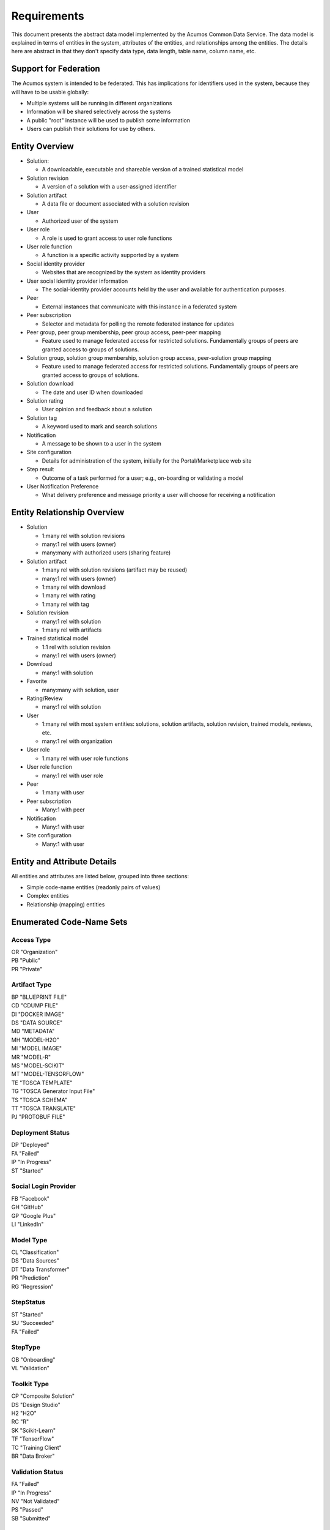 .. ===============LICENSE_START=======================================================
.. Acumos CC-BY-4.0
.. ===================================================================================
.. Copyright (C) 2017 AT&T Intellectual Property & Tech Mahindra. All rights reserved.
.. ===================================================================================
.. This Acumos documentation file is distributed by AT&T and Tech Mahindra
.. under the Creative Commons Attribution 4.0 International License (the "License");
.. you may not use this file except in compliance with the License.
.. You may obtain a copy of the License at
..
.. http://creativecommons.org/licenses/by/4.0
..
.. This file is distributed on an "AS IS" BASIS,
.. WITHOUT WARRANTIES OR CONDITIONS OF ANY KIND, either express or implied.
.. See the License for the specific language governing permissions and
.. limitations under the License.
.. ===============LICENSE_END=========================================================

============
Requirements
============

This document presents the abstract data model implemented by the Acumos Common Data Service.
The data model is explained in terms of entities in the system, attributes of the entities,
and relationships among the entities.  The details here are abstract in that they don't specify
data type, data length, table name, column name, etc.

Support for Federation
----------------------

The Acumos system is intended to be federated. This has implications for identifiers used in the system, because they will have to be usable globally:

* Multiple systems will be running in different organizations
* Information will be shared selectively across the systems
* A public "root" instance will be used to publish some information
* Users can publish their solutions for use by others.

Entity Overview
---------------

* Solution:

  - A downloadable, executable and shareable version of a trained statistical model

* Solution revision

  - A version of a solution with a user-assigned identifier

* Solution artifact

  - A data file or document associated with a solution revision

* User

  - Authorized user of the system

* User role

  - A role is used to grant access to user role functions

* User role function

  - A function is a specific activity supported by a system

* Social identity provider

  - Websites that are recognized by the system as identity providers

* User social identity provider information

  - The social-identity provider accounts held by the user and available for authentication purposes.

* Peer

  - External instances that communicate with this instance in a federated system

* Peer subscription

  - Selector and metadata for polling the remote federated instance for updates

* Peer group, peer group membership, peer group access, peer-peer mapping

  - Feature used to manage federated access for restricted solutions.  
    Fundamentally groups of peers are granted access to groups of solutions.

* Solution group, solution group membership, solution group access, peer-solution group mapping

  - Feature used to manage federated access for restricted solutions.
    Fundamentally groups of peers are granted access to groups of solutions.

* Solution download

  - The date and user ID when downloaded

* Solution rating

  - User opinion and feedback about a solution

* Solution tag

  - A keyword used to mark and search solutions

* Notification

  - A message to be shown to a user in the system

* Site configuration

  - Details for administration of the system, initially for the Portal/Marketplace web site

* Step result

  - Outcome of a task performed for a user; e.g., on-boarding or validating a model

* User Notification Preference

  - What delivery preference and message priority a user will choose for receiving a notification  


Entity Relationship Overview
----------------------------

* Solution

  - 1:many rel with solution revisions
  - many:1 rel with users (owner)
  - many:many with authorized users (sharing feature)

* Solution artifact

  - 1:many rel with solution revisions (artifact may be reused)
  - many:1 rel with users (owner)
  - 1:many rel with download
  - 1:many rel with rating
  - 1:many rel with tag

* Solution revision

  - many:1 rel with solution
  - 1:many rel with artifacts

* Trained statistical model

  - 1:1 rel with solution revision
  - many:1 rel with users (owner)

* Download

  - many:1 with solution

* Favorite

  - many:many with solution, user

* Rating/Review

  - many:1 rel with solution

* User

  - 1:many rel with most system entities: solutions, solution artifacts, solution revision, trained models, reviews, etc.
  - many:1 rel with organization

* User role

  - 1:many rel with user role functions

* User role function

  - many:1 rel with user role

* Peer

  - 1:many with user

* Peer subscription

  - Many:1 with peer

* Notification

  - Many:1 with user

* Site configuration

  - Many:1 with user

Entity and Attribute Details
----------------------------

All entities and attributes are listed below, grouped into three sections:

* Simple code-name entities (readonly pairs of values)
* Complex entities
* Relationship (mapping) entities


Enumerated Code-Name Sets
-------------------------

Access Type
^^^^^^^^^^^

| OR "Organization"
| PB "Public"
| PR "Private"

Artifact Type
^^^^^^^^^^^^^

| BP "BLUEPRINT FILE"
| CD "CDUMP FILE"
| DI "DOCKER IMAGE"
| DS "DATA SOURCE"
| MD "METADATA"
| MH "MODEL-H2O"
| MI "MODEL IMAGE"
| MR "MODEL-R"
| MS "MODEL-SCIKIT"
| MT "MODEL-TENSORFLOW"
| TE "TOSCA TEMPLATE"
| TG "TOSCA Generator Input File"
| TS "TOSCA SCHEMA"
| TT "TOSCA TRANSLATE"
| PJ "PROTOBUF FILE"

Deployment Status
^^^^^^^^^^^^^^^^^

| DP "Deployed"
| FA "Failed"
| IP "In Progress"
| ST "Started"

Social Login Provider
^^^^^^^^^^^^^^^^^^^^^

| FB "Facebook"
| GH "GitHub"
| GP "Google Plus"
| LI "LinkedIn"

Model Type
^^^^^^^^^^

| CL "Classification"
| DS "Data Sources"
| DT "Data Transformer"
| PR "Prediction"
| RG "Regression"

StepStatus
^^^^^^^^^^

| ST "Started"
| SU "Succeeded"
| FA "Failed"

StepType
^^^^^^^^

| OB "Onboarding"
| VL "Validation"

Toolkit Type
^^^^^^^^^^^^

| CP "Composite Solution"
| DS "Design Studio"
| H2 "H2O"
| RC "R"
| SK "Scikit-Learn"
| TF "TensorFlow"
| TC "Training Client"
| BR "Data Broker"

Validation Status
^^^^^^^^^^^^^^^^^

| FA "Failed"
| IP "In Progress"
| NV "Not Validated"
| PS "Passed"
| SB "Submitted"

Validation Type
^^^^^^^^^^^^^^^

| SS "Security Scan"
| LC "License Check"
| OQ "OSS Quantification"
| TA "Text Analysis"

Message Severity
^^^^^^^^^^^^^^^^

| HG "High"
| MD "Medium"
| LW "Low"

Entities
--------

The system entities are shown in alphabetical order.

Comment
^^^^^^^

This stores a user comment within a comment thread.

Attributes:

*    Comment ID
*    Thread ID
*    Parent ID (identifies the comment ID for which this comment is a reply; optional)
*    User ID
*    Text (the comment content)


Notification
^^^^^^^^^^^^

A notification is a message for a user about an event, for example that a solution previously downloaded has been updated.

Attributes:

*    Notification ID
*    Title (like an email subject)
*    Message (like an email body)
*    URL (a link)
*    Start (earliest date/time when the notification is active)
*    End (latest date/time when the notification is active)

Notifications are mapped to users in a many:many relationship.  That relationship must track which notifications have been viewed by the user.


Peer
^^^^

Registered and authorized external instances of the platform that communicate with this instance.  The registration is intended to be controlled by any user with admin roles.  This model is used to support the federated architecture.

Attributes:

*    Unique ID for peer
*    Site name
*    Subject name

     -  For an X.509 certificate

*    Site URL(s)

     -   How many interfaces will be required by federation?
     -   For now we are considering 2 types of urls: API url and web url.

*    Description
*    IsActive
*    IsSelf
*    Contacts (a pair, one as primary and another as backup)
*    Create timestamp
*    Modified timestamp


Peer Group
^^^^^^^^^^^

Defines a group that may be assigned to peers to facilitate access control. Only seen locally, not federated.

Attributes:

*    Group ID
*    Name
*    Description

     -   Additional textual information about this group


Role for Users
^^^^^^^^^^^^^^

Roles are named like "designer" or "administrator" and are used to assign privilege levels to users, in terms of the functions those users may perform; i.e., the system features they are authorized to use.

Attributes:

*    Unique ID
*    Name
*    Active (yes/no)


Role Function
^^^^^^^^^^^^^

A role function is a name for an action that may be performed by a user within a specific role, such as createModel. The software system may grant access to specific features based on whether the user role function is assigned to the user making a request. Role functions are related to roles in a many:mnany relationship.  So for example, a "designer" role may have many functions such as "read", "create", "update" and "delete" while an "operator" role may have only the function "read".

Attributes:

*    Unique ID
*    Role ID
*    Function name


Site Configuration
^^^^^^^^^^^^^^^^^^

This stores administrative details for management of the system.

Attributes:

*    Config key
*    Config value, which is required to be a JSON block
*    User ID, the last person who updated the entry; optional to allow creation of initial row without a user ID
*    Created date
*    Modified date


Solution
^^^^^^^^

* A solution is composed by a user in the Design Studio and generated by the system.
* A solution consists of a collection of solution revisions; which in turn consist of artifacts.
* May be generated by the system from an on-boarded trained statistical model.
* The primary element of the Catalog that is displayed to users
* Supports versioning - a solution may have many solution revisions

The metadata listed here describes the solution as a whole.

Attributes:

* Unique ID for system use
* Name:

  - Chosen by user. This name is not required to be unique

* Description

  - Free-text description of what the solution does

* Owner ID

  - The owner is the author of the solution, and is automatically assigned to the person who uploaded the machine-learning model artifact originally.

* List of authorized users

  - To facilitate review and collaborative work with a team

* Provider

  - Name of organization that sponsored and/or supports the solution

* Peer

  - ID of Acumos peer where the solution was first onboarded

* Toolkit (aka implementation technology) code

  - Underlying ML technology; e.g., Scikit, RCloud, Composite solution, and more TBD

* Model type code

  - Underlying ML category; valid values include CLASSIFICATION and PREDICTION

* Access type code

  - This refers to the visibility of the solution. It can be 'Private', 'Organization Shared' or 'Public'.

* Proposed attribute: System ID where created

  - Supports federation, exchange of solutions among peer systems

* Proposed attribute: collection of child solutions

  - Supports composite solutions

* Create time

  - The time when the solution was created; i.e., upload time

* Modification time

  - The time when the solution gets updated

* Version

  - Redundant; this is already covered by the child revision entities to a solution

* Referenced docker images

  - Redundant - the solution revision tracks artifacts.
  - Question: could this be used to prevent deletion of a docker image as long as a solution with that docker image exists?

* Usage statistics: number of views, number of downloads, number of ratings, average rating

  - These may be derived from other entities


Solution Artifact
^^^^^^^^^^^^^^^^^

* An artifact is a component of a solution revision.
* Example: a Docker image with one micro service that exposes one trained statistical model
* Example: a TOSCA model for deploying a solution revision
* Example: a trained statistical model
* The output of a machine-learning algorithm created by a data scientist using training data and on-boarded to the system; e.g., Python pickle or R binary object

Attributes:

*    The file image, treated as an opaque byte stream

     -  Very likely to be stored as a binary file in a Nexus repository, so the URL to the file can be stored as an attribute.

*    Unique ID for system use, a generated UUID to be globally unique

*    Type

     -   An artifact type can be either a statistical model, metadata, docker image or TOSCA file (and TBD).

*    Descriptive name

     -   Chosen by user. This name may not be unique.

*    URL

     -   Using this, the artifact image can be retrieved from a Nexus repository

*    Owner ID

     -    The person's ID who created the artifact and is the owner of it.

*    Create time

      -  Time when the artifact is created

*    Modification time

     -   The time when the artifact gets updated

*    Description

     -   Describes what the artifact does

*    Size

     -   Represents the size of the artifact in KB

Below are detailed descriptions of some artifact types:

Trained statistical model

A trained statistical model is the output of a machine-learning algorithm.  The model is an opaque byte array, probably stored as a binary file in a Nexus repository.

Docker Image

A docker image is generated by the system, containing a microservice which in turn makes the trained statistical model usable.
TOSCA Model

A TOSCA model is used to deploy a solution to a specific hosted environment; e.g., Rackspace. Multiple TOSCA models can be defined for each solution. TOSCA models may be shared with other users.


Solution Deployment
^^^^^^^^^^^^^^^^^^^

This captures information about deployment of a specific revision of a solution to a target environment.

Attributes:

*    Deployment ID - generated
*    Solution ID - required
*    Revision ID - required
*    User ID - required
*    Target deployment environment
*    Deployment status (in progress, deployed, failed, etc.)



Solution Group
^^^^^^^^^^^^^^

Defines a group that may be assigned to solutions to facilitate access control. Only seen locally, not federated.

Attributes:

*    Group ID
*    Name
*    Description

     - Additional textual information about this group
     

Solution Revision
^^^^^^^^^^^^^^^^^

* Captures all the revisions of any solution as it goes through updates.
* Represents a collection of artifacts that implement the solution
* E.g., revision "1.0-alpha" is a consistent set of artifacts

A solution revision consists of a collection of solution artifacts. The metadata listed here describes the collection.

Attributes:

*    Unique Revision ID

     -  A globally unique ID for this specific revision

*    Solution ID

     -   Represents the solution, allows multiple revisions per solution

*    Version

     -   Chosen by the user. This serves as the solution's child revision entry identifier. This needs to be unique for any solution revision within the same solution.

*    Create time

     -   The time when this revision of the solution is created

*    Status

     -   Denotes if the solution is active or not

*    Creator

     -   The person who created the revision of the solution (reference to the user table)


Solution Validation Sequence
^^^^^^^^^^^^^^^^^^^^^^^^^^^^

This represents the steps to be performed in solution validation.  For example, in some environments a peer review may be required, and in other environments an automated scanner may be used.

Attributes:

*    Sequence; i.e., ordering of tasks
*    Validation task type


Step Result
^^^^^^^^^^^

This tracks the status of steps in the Acumos system by some actor or process. For example, the on-boarding feature can store information about the status and outcome of its steps.

Attributes:

*    Step Result ID - generated
*    Tracking ID - optional

     -  This represents a workflow execution instance. For example it may represent onboarding of a ML model workflow instance.

*    Step type Code - required

     -   Represents the type of workflow being tracked- for example whether it is onboarding of ML model workflow, validation of a ML model workflow or something else. Currently onboarding and validation are the two types of workflows being identified, but this list will grow as the need for tracking additional workflows arise.

*    Solution ID - optional
*    Revision ID - optional
*    Artifact ID - optional
*    User ID - optional
*    Name - required

     -   Represents the specific step involved in the workflow. For example for onboarding workflow, step name can "Soultion ID creation"

*    Status Code - required

     -   Represents the state at which the workflow step is currently in. Currently "started", "succeeded" and "failed" are the three step states which are tracked.

*    Result - optional

     -    Text information for a workflow step progress, for debugging purposes.

*    Start Date - required

     -   Date/time when a step starts

*    End Date - optional

     -   Date/time when a step ends


User Notification Preference
^^^^^^^^^^^^^^^^^^^^^^^^^^^^

This stores the delivery mechanism and message priority preferences by the user for receiving notifications

Attributes: 

*    User ID (notification recipient) 
*    Notification type (email/text/web)
*    Message Severity (low/medium/high)  


Tag for Solution
^^^^^^^^^^^^^^^^

Keywords applied to solutions. Attributes:

*    Tag name

Mapped many:many to solutions.


Thread
^^^^^^

This stores the general topic of discussion to which a comment is associated

Attributes:

*    Thread ID
*    Thread Title (optional)
*    Solution ID
*    Revision ID


User
^^^^

* Authorized users of the system must be recognized and authenticated.
* May be authenticated using a social identity provider; e.g., LinkedIn

Attributes:

*    Unique ID for system use
*    User's organization name
*    Login name
*    Login password
*    Password expiration date/time
*    First, middle, last names
*    Email address(es)
*    Phone number(s)
*    Profile picture (subject to some size limit)
*    Authentication mechanism

     -   We have discussed Facebook, Github, Linkedin

*    Authentication token

     -   For example, JSON Web Token, which should be short (hundreds of bytes) but may be large (thousand of bytes). This will be used to Secure APIs after logging in.

*    Levels of access

     -   For example, users might be modelers (data scientists) who upload models; integrators who build solutions in the design studio; or consumers who download and run solutions only.
     -   As one possible implementation, the EP-SDK represents privileges using roles and role functions.  A user is assigned one or more roles.  Each role is associated with one or more functions.  A function is a specific feature in the system. Still TBD if an external authentication system will deliver privileges like roles, or if all must be stored locally.

Users are related to user roles in a 1:many relationship; in other words, multiple roles may be assigned to a single user.


User Social Login Provider Account
^^^^^^^^^^^^^^^^^^^^^^^^^^^^^^^^^^

Describes the details of a user's account at a social identity provider.  One user may use multiple login providers; e.g., Facebook, Google, LinkedIn, Github; further a user may use multiple accounts with a single provider.

Attributes:

*    User ID
*    Login provider code
*    User's login name at the provider
*    Rank (which provider to prefer)
*    Display name
*    Profile URL
*    Image URL
*    Secret
*    Access token
*    Refresh token
*    Expiration time


Entity Mapping Relationships
----------------------------

This section documents the relationships among entities that are managed in separate mapping tables.  The extra tables allow many-many relationships using entity ID values. These standalone relationship tables do not define new entities, but may store information about the relationship, such as the time when it was created.

Please note this section does not document simple relationships managed within entities, which includes one-to-one and many-to-one relationships.  For example, every comment has the ID of the containing thread, so a separate table is not required to manage that relationship.


Relationship Solution - Revision
^^^^^^^^^^^^^^^^^^^^^^^^^^^^^^^^

This captures the relationship of a revision within a solution.

Attributes:

*    Revision ID
*    Solution ID
*    Version name (user-assigned string)
*    Description
*    Owner (User ID)


Relationship Revision - Artifact
^^^^^^^^^^^^^^^^^^^^^^^^^^^^^^^^

This captures the relationship of an artifact within a revision.

Attributes:

*    Revision ID
*    Artifact ID


Relationship Solution - Solution for Composite Solutions
^^^^^^^^^^^^^^^^^^^^^^^^^^^^^^^^^^^^^^^^^^^^^^^^^^^^^^^^

This captures a parent-child relationship of a composite solution; i.e., a solution that reuses other solutions.

Attributes:

*    Parent solution ID
*    Child solution ID


Relationship Solution - Revision - Task for Validation
^^^^^^^^^^^^^^^^^^^^^^^^^^^^^^^^^^^^^^^^^^^^^^^^^^^^^^

This relationship stores details of validating a solution revision against specific criteria such as a license check.

Attributes:

*    Solution ID
*    Revision ID
*    Task ID (validation job identifier)
*    Validation type
*    Validation status (pass, fail, ..)
*    Details of validation results


Relationship Solution - Tag
^^^^^^^^^^^^^^^^^^^^^^^^^^^

This captures the assignment of tags to solutions.

Attributes:

*    Solution ID
*    Tag value


Relationship Solution - User for Access
^^^^^^^^^^^^^^^^^^^^^^^^^^^^^^^^^^^^^^^

This represents an access grant on a solution for a specific user. For example, a solution may be shared by a solution creator with a reviewer.

Attributes:

*    Solution ID
*    User ID


Relationship Solution - Artifact - User for Download
^^^^^^^^^^^^^^^^^^^^^^^^^^^^^^^^^^^^^^^^^^^^^^^^^^^^

This captures a download of a solution artifact by a user.

Attributes:

*    Solution ID
*    Artifact ID
*    User ID
*    Download date and time

Descriptive statistics are derived from individual records; for example total number of downloads and last download time. The statistics must be cached and updated on changes to reduce the time needed to fetch information.  For example, update the cached number of downloads and last-download time each time an artifact is downloaded.


Relationship Solution - User for Favorite
^^^^^^^^^^^^^^^^^^^^^^^^^^^^^^^^^^^^^^^^^

This captures an action by a user to specify that a solution is a favorite

Attributes:

*    Solution ID
*    User ID


Relationship Solution - User for Rating
^^^^^^^^^^^^^^^^^^^^^^^^^^^^^^^^^^^^^^^

This captures a rating, text review and other feedback contributed by users about a solution. In keeping with other application stores, the rating is modeled at the solution level (not revision).

Attributes:

*    Solution ID
*    User ID

     -  Identifier of the user who rated that solution through the web user interface.

*    Rating

     -  A numerical rating scale, for example 1-5

*    Text of review
*    Create time

     -   The time when the solution rating was created by the user

*    Modification time

     -   The time when the rating gets updated

Descriptive statistics are derived from individual solution ratings; for example average rating. The statistics may be cached and updated on change to reduce the time needed to fetch information about a solution. For example, update the cached number of reviews and average rating each time a solution is reviewed.


Relationship User - Role
^^^^^^^^^^^^^^^^^^^^^^^^

This captures the assignment of a role to a user.

Attributes:

*    User ID
*    Role ID


Relationship Peer Subscription
^^^^^^^^^^^^^^^^^^^^^^^^^^^^^^

Describes which solution(s) available on a remote peer should be tracked and/or replicated.

Attributes:

*    Subscription ID
*    Peer ID
*    Selector

     - What solutions should be selected

*    Refresh interval

     -  How often to poll the remote system

*    Create timestamp
*    Modified timestamp


Relationship Notification - User
^^^^^^^^^^^^^^^^^^^^^^^^^^^^^^^^

This captures the relationship between a notification and a user; i.e., specifies which users should see which notifications.

Attributes:

*    Notification ID
*    User ID
*    Viewed date and time


Relationship Peer - Peer Group for Membership
^^^^^^^^^^^^^^^^^^^^^^^^^^^^^^^^^^^^^^^^^^^^^

Represents the membership of peers in a peer access group.

Attributes:

*   Peer Group ID
*   Peer ID
*   Create timestamp


Relationship Solution - Solution Group for Membership
^^^^^^^^^^^^^^^^^^^^^^^^^^^^^^^^^^^^^^^^^^^^^^^^^^^^^

Represents the membership of solutions in a solution access group.

Attributes:

*    Solution Group ID
*    Solution ID
*    Create timestamp


Relationship Solution Group - Peer Group for Access
^^^^^^^^^^^^^^^^^^^^^^^^^^^^^^^^^^^^^^^^^^^^^^^^^^^

Represents granting of access to all solutions in the solution group by peers in the peer group.

Attributes:

*   Solution Group ID
*   Peer Group ID
*   Active flag (yes/no)
*   Create timestamp


Relationship Peer Group - Peer Group for Access
^^^^^^^^^^^^^^^^^^^^^^^^^^^^^^^^^^^^^^^^^^^^^^^

Represents granting of access to resource peers for principal peers.  

Attributes:

*   Principal peer group ID
*   Resource peer group ID
*   Create timestamp


Required Operations
-------------------

This section lists the required operations that shall be supported by the Common Data Micro Service. The list serves as a requirements document for both the client and server, in support of the entities and attributes identified above.

Metadata operations
^^^^^^^^^^^^^^^^^^^

These read-only actions provide access to value sets that may change over time:

*  Get access types
*  Get artifact types
*  Get login providers
*  Get model types
*  Get toolkit types
*  Get validation status values

CRUD operations
^^^^^^^^^^^^^^^

To keep the rest of this document brief, the standard "CRUD" operation definitions are repeated here:

*    (C)reate an entity; a REST POST operation that requires new content. If the entity ID field is not supplied, this operation generates a unique ID; otherwise the supplied ID is used.
*    (R)etrieve an enity; a REST GET operation that requires the entity ID
*    (U)pdate an entity; a REST PUT operation that requires the entity ID and the new content
*    (D)elete an entity; a REST DELETE operation that requires the entity ID

Operations on artifacts
^^^^^^^^^^^^^^^^^^^^^^^

Standard CRUD operations plus the following:

*    Get a page of artifacts from the complete set, optionally sorted on one or more attributes
*    Get a page of artifacts using partial ("like") value match on the name and description attributes, optionally sorted on one or more attributes
*    Search for artifacts using exact value match on one or more attributes, either all (conjunction-and) or one (disjunction-or)
*    Get all the artifacts for a particular solution revision
*    Add an artifact to a solution revision
*    Delete an artifact from a solution revision.

Operations on solutions
^^^^^^^^^^^^^^^^^^^^^^^

Standard CRUD operations plus the following:

* Get a page of solutions from the complete set, optionally sorted on one or more attributes
* Get a page of solutions using partial ("like") value match on the name and description attributes, optionally sorted on one or more attributes
* Search for solutions using exact value match on one or more attributes, either all (conjunction-and) or one (disjunction-or)
* Get a page of solutions that use a specified toolkit type
* Tags

  - Get all tags assigned to a solution
  - Add a tag to a solution
  - Drop a tag from a solution
  - Get a page of solutions that have a specified tag

*  Authorized users

   - Get all authorized users assigned to a solution
   - Add a user to a solution
   - Drop a user from a solution

Operations on solution revisions
^^^^^^^^^^^^^^^^^^^^^^^^^^^^^^^^

Standard CRUD operations plus the following:

* Get all revisions for a specific solution
* Get all revisions for multiple solutions
* Get a solution revision for a particular solution id and revision id.
* Get all the solution revisions for a particular artifact.

(Also see operations on artifacts, which are associated with solution revisions)

Operations on solution downloads
^^^^^^^^^^^^^^^^^^^^^^^^^^^^^^^^

* Standard CRUD operations plus the following:
* Get all downloads for a specific solution
* Get the count of downloads for a specific solution

Operations on solution ratings
^^^^^^^^^^^^^^^^^^^^^^^^^^^^^^

Standard CRUD operations plus the following:

*  Get all ratings for a specific solution
*  Get the average rating for a specific solution

Operations on tags
^^^^^^^^^^^^^^^^^^

Standard CRUD operations apply.

Operations on users
^^^^^^^^^^^^^^^^^^^

Standard CRUD operations plus the following:

* Get a page of users from the complete set, optionally sorted on one or more attributes
* Get a page of users using partial ("like") value match on the first, middle, last or login name attributes, optionally sorted on one or more attributes
* Search for users using exact value match on one or more attributes, either all (conjunction-and) or one (disjunction-or)
* Check user credentials - the login operation. Match login name/email address as user, password as password. Returns user object if found; signals bad request if no match is found.

Operations on user login providers
^^^^^^^^^^^^^^^^^^^^^^^^^^^^^^^^^^

Standard CRUD operations plus the following:

* Get all login providers for the specified user

Operations on roles
^^^^^^^^^^^^^^^^^^^

Standard CRUD operations plus the following:

* Get all roles for the specified user
* Search for roles using exact value match on one or more attributes

Operations on role functions
^^^^^^^^^^^^^^^^^^^^^^^^^^^^

Standard CRUD operations plus the following:

* Get all role functions for the specified role

Operations on peers
^^^^^^^^^^^^^^^^^^^

Standard CRUD operations plus the following:

* Get a page of peers from the complete set, optionally sorted on one or more attributes
* Search for peers using exact value match on one or more attributes

Operations on peer subscriptions
^^^^^^^^^^^^^^^^^^^^^^^^^^^^^^^^

Standard CRUD operations plus the following:

* Get a page of peer subscriptions from the complete set, optionally sorted on one or more attributes

Operations on notifications
^^^^^^^^^^^^^^^^^^^^^^^^^^^

Standard CRUD operations plus the following:

* Add a user as a notification recipient
* Update that a user has viewed a notification
* Drop a user as a notification recipient
* Get all notifications for a user

Operations on workflow step result
^^^^^^^^^^^^^^^^^^^^^^^^^^^^^^^^^^

Standard CRUD operations apply.

Operations on workflow step type
^^^^^^^^^^^^^^^^^^^^^^^^^^^^^^^^

Standard CRUD operations apply.

Operations on workflow step status
^^^^^^^^^^^^^^^^^^^^^^^^^^^^^^^^^^

Standard CRUD operations apply.
